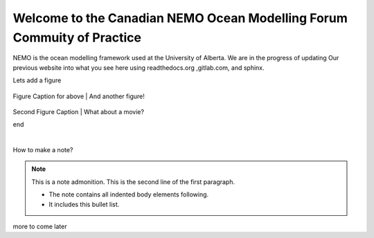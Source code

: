 ***************************************
Welcome to the Canadian NEMO Ocean Modelling Forum Commuity of Practice
***************************************
NEMO is the ocean modelling framework used at the University of Alberta. We are in the progress of updating Our previous website into what you see here using readthedocs.org ,gitlab.com, and sphinx.

Lets add a figure

.. figure:: _figures/Fig1.png 

Figure Caption for above
|
And another figure!

.. figure:: _figures/grid_ARC60.png

Second Figure Caption
|
What about a movie?

.. raw:: html

    <iframe width="560" height="315" src="https://www.youtube.com/embed/UaIvrDWrIWM" frameborder="0" allowfullscreen></iframe>
    
end

.. raw:: html

   <iframe width="560" height="315" src="https://www.youtube.com/embed/UWCtsptjsPI" title="YouTube video player" frameborder="0" allow="accelerometer; autoplay; clipboard-write; encrypted-media; gyroscope; picture-in-picture" allowfullscreen></iframe>

   Movie caption?
|

How to make a note?

.. note:: This is a note admonition.
   This is the second line of the first paragraph.

   - The note contains all indented body elements
     following.
   - It includes this bullet list.
    
more to come later
   
